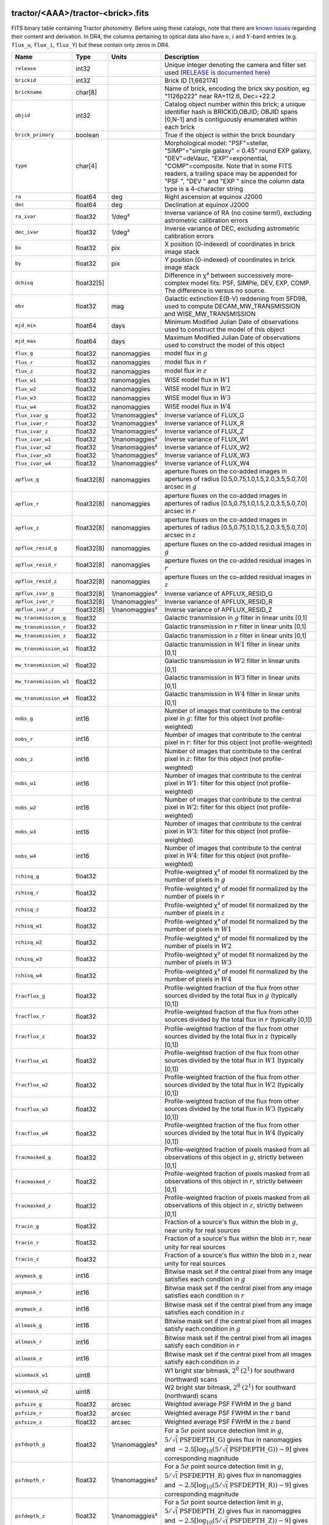 .. title: Tractor Catalog Format
.. slug: catalogs
.. tags: mathjax
.. description:

.. |chi|      unicode:: U+003C7 .. GREEK SMALL LETTER CHI
.. |sup2|   unicode:: U+000B2 .. SUPERSCRIPT TWO
.. |epsilon|  unicode:: U+003B5 .. GREEK SMALL LETTER EPSILON
.. |phi|      unicode:: U+003D5 .. GREEK PHI SYMBOL
.. |deg|    unicode:: U+000B0 .. DEGREE SIGN
.. |Prime|    unicode:: U+02033 .. DOUBLE PRIME

tractor/<AAA>/tractor-<brick>.fits
----------------------------------

FITS binary table containing Tractor photometry. Before using these catalogs, note that there are
`known issues`_ regarding their content and derivation. In DR4, the columns pertaining to optical data 
also have :math:`u`, :math:`i` and :math:`Y`-band entries (e.g. ``flux_u``, ``flux_i``, ``flux_Y``) but these contain only
zeros in DR4.

.. _`known issues`: ../issues
.. _`RELEASE is documented here`: ../../release
.. _`BASS`: ../../bass
.. _`DECaLS`: ../../decamls
.. _`MzLS`: ../../mzls
.. _`DR3`: ../../dr3

=========================== ============ ===================== ===============================================
Name                        Type         Units                 Description
=========================== ============ ===================== ===============================================
``release``		    int32	 		       Unique integer denoting the camera and filter set used (`RELEASE is documented here`_)
``brickid``                 int32                              Brick ID [1,662174]
``brickname``               char[8]                            Name of brick, encoding the brick sky position, eg "1126p222" near RA=112.6, Dec=+22.2
``objid``                   int32                              Catalog object number within this brick; a unique identifier hash is BRICKID,OBJID;  OBJID spans [0,N-1] and is contiguously enumerated within each brick
``brick_primary``           boolean                            True if the object is within the brick boundary
``type``                    char[4]                            Morphological model: "PSF"=stellar, "SIMP"="simple galaxy" = 0.45" round EXP galaxy, "DEV"=deVauc, "EXP"=exponential, "COMP"=composite.  Note that in some FITS readers, a trailing space may be appended for "PSF ", "DEV " and "EXP " since the column data type is a 4-character string
``ra``                      float64      deg                   Right ascension at equinox J2000
``dec``                     float64      deg                   Declination at equinox J2000
``ra_ivar``                 float32      1/deg\ |sup2|         Inverse variance of RA (no cosine term!), excluding astrometric calibration errors
``dec_ivar``                float32      1/deg\ |sup2|         Inverse variance of DEC, excluding astrometric calibration errors
``bx``                      float32      pix                   X position (0-indexed) of coordinates in brick image stack
``by``                      float32      pix                   Y position (0-indexed) of coordinates in brick image stack
``dchisq``                  float32[5]                         Difference in |chi|\ |sup2| between successively more-complex model fits: PSF, SIMPle, DEV, EXP, COMP.  The difference is versus no source.
``ebv``                     float32      mag                   Galactic extinction E(B-V) reddening from SFD98, used to compute DECAM_MW_TRANSMISSION and WISE_MW_TRANSMISSION
``mjd_min``		    float64	 days		       Minimum Modified Julian Date of observations used to construct the model of this object
``mjd_max``		    float64	 days		       Maximum Modified Julian Date of observations used to construct the model of this object
``flux_g``		    float32	 nanomaggies	       model flux in :math:`g`
``flux_r``		    float32	 nanomaggies	       model flux in :math:`r`
``flux_z``		    float32	 nanomaggies	       model flux in :math:`z`
``flux_w1``                 float32      nanomaggies           WISE model flux in :math:`W1`
``flux_w2``                 float32      nanomaggies           WISE model flux in :math:`W2`
``flux_w3``                 float32      nanomaggies           WISE model flux in :math:`W3`
``flux_w4``                 float32      nanomaggies           WISE model flux in :math:`W4`
``flux_ivar_g``		    float32	 1/nanomaggies\ |sup2| Inverse variance of FLUX_G
``flux_ivar_r``		    float32	 1/nanomaggies\ |sup2| Inverse variance of FLUX_R
``flux_ivar_z``		    float32	 1/nanomaggies\ |sup2| Inverse variance of FLUX_Z
``flux_ivar_w1``            float32      1/nanomaggies\ |sup2| Inverse variance of FLUX_W1
``flux_ivar_w2``            float32      1/nanomaggies\ |sup2| Inverse variance of FLUX_W2
``flux_ivar_w3``            float32      1/nanomaggies\ |sup2| Inverse variance of FLUX_W3
``flux_ivar_w4``            float32      1/nanomaggies\ |sup2| Inverse variance of FLUX_W4
``apflux_g``		    float32[8]	 nanomaggies	       aperture fluxes on the co-added images in apertures of radius [0.5,0.75,1.0,1.5,2.0,3.5,5.0,7.0] arcsec in :math:`g`
``apflux_r``		    float32[8]	 nanomaggies	       aperture fluxes on the co-added images in apertures of radius [0.5,0.75,1.0,1.5,2.0,3.5,5.0,7.0] arcsec in :math:`r`
``apflux_z``    	    float32[8]	 nanomaggies	       aperture fluxes on the co-added images in apertures of radius [0.5,0.75,1.0,1.5,2.0,3.5,5.0,7.0] arcsec in :math:`z`
``apflux_resid_g``          float32[8]   nanomaggies           aperture fluxes on the co-added residual images in :math:`g`
``apflux_resid_r``          float32[8]   nanomaggies           aperture fluxes on the co-added residual images in :math:`r`
``apflux_resid_z``          float32[8]   nanomaggies           aperture fluxes on the co-added residual images in :math:`z`
``apflux_ivar_g``           float32[8]   1/nanomaggies\ |sup2| Inverse variance of APFLUX_RESID_G
``apflux_ivar_r``           float32[8]   1/nanomaggies\ |sup2| Inverse variance of APFLUX_RESID_R
``apflux_ivar_z``           float32[8]   1/nanomaggies\ |sup2| Inverse variance of APFLUX_RESID_Z
``mw_transmission_g``	    float32                            Galactic transmission in :math:`g` filter in linear units [0,1]
``mw_transmission_r``	    float32                            Galactic transmission in :math:`r` filter in linear units [0,1]
``mw_transmission_z``	    float32                            Galactic transmission in :math:`z` filter in linear units [0,1]
``mw_transmission_w1``	    float32                            Galactic transmission in :math:`W1` filter in linear units [0,1]
``mw_transmission_w2``	    float32                            Galactic transmission in :math:`W2` filter in linear units [0,1]
``mw_transmission_w3``	    float32                            Galactic transmission in :math:`W3` filter in linear units [0,1]
``mw_transmission_w4``	    float32                            Galactic transmission in :math:`W4` filter in linear units [0,1]
``nobs_g``                  int16                              Number of images that contribute to the central pixel in :math:`g`: filter for this object (not profile-weighted)
``nobs_r``                  int16                              Number of images that contribute to the central pixel in :math:`r`: filter for this object (not profile-weighted)
``nobs_z``                  int16                              Number of images that contribute to the central pixel in :math:`z`: filter for this object (not profile-weighted)
``nobs_w1``                 int16                              Number of images that contribute to the central pixel in :math:`W1`: filter for this object (not profile-weighted)
``nobs_w2``                 int16                              Number of images that contribute to the central pixel in :math:`W2`: filter for this object (not profile-weighted)
``nobs_w3``                 int16                              Number of images that contribute to the central pixel in :math:`W3`: filter for this object (not profile-weighted)
``nobs_w4``                 int16                              Number of images that contribute to the central pixel in :math:`W4`: filter for this object (not profile-weighted)
``rchisq_g``                float32                            Profile-weighted |chi|\ |sup2| of model fit normalized by the number of pixels in :math:`g`
``rchisq_r``                float32                            Profile-weighted |chi|\ |sup2| of model fit normalized by the number of pixels in :math:`r`
``rchisq_z``                float32                            Profile-weighted |chi|\ |sup2| of model fit normalized by the number of pixels in :math:`z`
``rchisq_w1``               float32                            Profile-weighted |chi|\ |sup2| of model fit normalized by the number of pixels in :math:`W1`
``rchisq_w2``               float32                            Profile-weighted |chi|\ |sup2| of model fit normalized by the number of pixels in :math:`W2`
``rchisq_w3``               float32                            Profile-weighted |chi|\ |sup2| of model fit normalized by the number of pixels in :math:`W3`
``rchisq_w4``               float32                            Profile-weighted |chi|\ |sup2| of model fit normalized by the number of pixels in :math:`W4`
``fracflux_g``              float32                            Profile-weighted fraction of the flux from other sources divided by the total flux in :math:`g` (typically [0,1])
``fracflux_r``              float32                            Profile-weighted fraction of the flux from other sources divided by the total flux in :math:`r` (typically [0,1])
``fracflux_z``              float32                            Profile-weighted fraction of the flux from other sources divided by the total flux in :math:`z` (typically [0,1])
``fracflux_w1``             float32                            Profile-weighted fraction of the flux from other sources divided by the total flux in :math:`W1` (typically [0,1])
``fracflux_w2``             float32                            Profile-weighted fraction of the flux from other sources divided by the total flux in :math:`W2` (typically [0,1])
``fracflux_w3``             float32                            Profile-weighted fraction of the flux from other sources divided by the total flux in :math:`W3` (typically [0,1])
``fracflux_w4``             float32                            Profile-weighted fraction of the flux from other sources divided by the total flux in :math:`W4` (typically [0,1])
``fracmasked_g``            float32                            Profile-weighted fraction of pixels masked from all observations of this object in :math:`g`, strictly between [0,1]
``fracmasked_r``            float32                            Profile-weighted fraction of pixels masked from all observations of this object in :math:`r`, strictly between [0,1]
``fracmasked_z``            float32                            Profile-weighted fraction of pixels masked from all observations of this object in :math:`z`, strictly between [0,1]
``fracin_g``                float32                            Fraction of a source's flux within the blob in :math:`g`, near unity for real sources
``fracin_r``                float32                            Fraction of a source's flux within the blob in :math:`r`, near unity for real sources
``fracin_z``                float32                            Fraction of a source's flux within the blob in :math:`z`, near unity for real sources
``anymask_g``               int16                              Bitwise mask set if the central pixel from any image satisfies each condition in :math:`g`
``anymask_r``               int16                              Bitwise mask set if the central pixel from any image satisfies each condition in :math:`r`
``anymask_z``               int16                              Bitwise mask set if the central pixel from any image satisfies each condition in :math:`z`
``allmask_g``               int16                              Bitwise mask set if the central pixel from all images satisfy each condition in :math:`g` 
``allmask_r``               int16                              Bitwise mask set if the central pixel from all images satisfy each condition in :math:`r` 
``allmask_z``               int16                              Bitwise mask set if the central pixel from all images satisfy each condition in :math:`z` 
``wisemask_w1``		    uint8			       W1 bright star bitmask, :math:`2^0` :math:`(2^1)` for southward (northward) scans
``wisemask_w2``		    uint8			       W2 bright star bitmask, :math:`2^0` :math:`(2^1)` for southward (northward) scans
``psfsize_g``               float32      arcsec                Weighted average PSF FWHM in the :math:`g` band
``psfsize_r``               float32      arcsec                Weighted average PSF FWHM in the :math:`r` band
``psfsize_z``               float32      arcsec                Weighted average PSF FWHM in the :math:`z` band
``psfdepth_g``              float32      1/nanomaggies\ |sup2| For a :math:`5\sigma` point source detection limit in :math:`g`, :math:`5/\sqrt(\mathrm{PSFDEPTH\_G})` gives flux in nanomaggies and :math:`-2.5[\log_{10}(5 / \sqrt(\mathrm{PSFDEPTH\_G})) - 9]` gives corresponding magnitude
``psfdepth_r``              float32      1/nanomaggies\ |sup2| For a :math:`5\sigma` point source detection limit in :math:`g`, :math:`5/\sqrt(\mathrm{PSFDEPTH\_R})` gives flux in nanomaggies and :math:`-2.5[\log_{10}(5 / \sqrt(\mathrm{PSFDEPTH\_R})) - 9]` gives corresponding magnitude
``psfdepth_z``              float32      1/nanomaggies\ |sup2| For a :math:`5\sigma` point source detection limit in :math:`g`, :math:`5/\sqrt(\mathrm{PSFDEPTH\_Z})` gives flux in nanomaggies and :math:`-2.5[\log_{10}(5 / \sqrt(\mathrm{PSFDEPTH\_Z})) - 9]` gives corresponding magnitude
``galdepth_g``              float32      1/nanomaggies\ |sup2| As for PSFDEPTH_G but for a galaxy (0.45" exp, round) detection sensitivity
``galdepth_r``              float32      1/nanomaggies\ |sup2| As for PSFDEPTH_R but for a galaxy (0.45" exp, round) detection sensitivity
``galdepth_z``              float32      1/nanomaggies\ |sup2| As for PSFDEPTH_Z but for a galaxy (0.45" exp, round) detection sensitivity
``wise_coadd_id``	    char[8]	 		       unWISE coadd file name for the center of each object
``lc_flux_w1``		    float32[7]	 nanomaggies           FLUX_W1 in each of up to seven unWISE coadd epochs
``lc_flux_w2``		    float32[7]	 nanomaggies           FLUX_W2 in each of up to seven unWISE coadd epochs
``lc_flux_ivar_w1``	    float32[7]	 1/nanomaggies\ |sup2| Inverse variance of LC_FLUX_W1
``lc_flux_ivar_w2``	    float32[7]	 1/nanomaggies\ |sup2| Inverse variance of LC_FLUX_W2
``lc_nobs_w1``		    int16[7]			       NOBS_W1 in each of up to seven unWISE coadd epochs
``lc_nobs_w2``		    int16[7]		               NOBS_W2 in each of up to seven unWISE coadd epochs
``lc_fracflux_w1``	    float32[7]	                       FRACFLUX_W1 in each of up to seven unWISE coadd epochs
``lc_fracflux_w2``	    float32[7]			       FRACFLUX_W2 in each of up to seven unWISE coadd epochs
``lc_rchisq_w1``	    float32[7]			       RCHISQ_W1 in each of up to seven unWISE coadd epochs
``lc_rchisq_w2``	    float32[7]		      	       RCHISQ_W2 in each of up to seven unWISE coadd epochs
``lc_mjd_w1``		    float32[7]			       MJD_W1 in each of up to seven unWISE coadd epochs
``lc_mjd_w2``		    float32[7]			       MJD_W2 in each of up to seven unWISE coadd epochs
``fracdev``		    float32			       Fraction of model in deVauc [0,1]
``fracdev_ivar``	    float32			       Inverse variance of FRACDEV
``shapeexp_r``		    float32	 arcsec  	       Half-light radius of exponential model (>0)
``shapeexp_r_ivar``	    float32	 1/arcsec\ |sup2|      Inverse variance of R_EXP
``shapeexp_e1``		    float32         		       Ellipticity component 1
``shapeexp_e1_ivar``	    float32		   	       Inverse variance of SHAPEEXP_E1
``shapeexp_e2``		    float32		               Ellipticity component 2
``shapeexp_e2_ivar``	    float32	       		       Inverse variance of SHAPEEXP_E2
``shapedev_r``		    float32	 arcsec	               Half-light radius of deVaucouleurs model (>0)
``shapedev_r_ivar``	    float32	 1/arcsec\ |sup2|      Inverse variance of R_DEV
``shapedev_e1``		    float32		               Ellipticity component 1
``shapedev_e1_ivar``	    float32	   		       Inverse variance of SHAPEDEV_E1
``shapedev_e2``		    float32			       Ellipticity component 2
``shapedev_e2_ivar``	    float32			       Inverse variance of SHAPEDEV_E2
=========================== ============ ===================== ===============================================

Mask Values
-----------

The ANYMASK and ALLMASK bit masks are defined as follows from the CP (NSF's OIR Lab Community Pipeline) Data Quality bits.

=== ===== =========================== ==================================================
Bit Value Name                        Description
=== ===== =========================== ==================================================
  0     1 detector bad pixel/no data  See the `CP Data Quality bit description`_.
  1     2 saturated                   See the `CP Data Quality bit description`_.
  2     4 interpolated                See the `CP Data Quality bit description`_.
  4    16 single exposure cosmic ray  See the `CP Data Quality bit description`_.
  6    64 bleed trail                 See the `CP Data Quality bit description`_.
  7   128 multi-exposure transient    See the `CP Data Quality bit description`_.
  8   256 edge                        See the `CP Data Quality bit description`_.
  9   512 edge2                       See the `CP Data Quality bit description`_.
 10  1024 longthin                    :math:`\gt 5\sigma` connected components with major axis :math:`\gt 200` pixels and major/minor axis :math:`\gt 0.1`.  To mask, *e.g.*, satellite trails.
=== ===== =========================== ==================================================

.. _`CP Data Quality bit description`: http://www.noao.edu/noao/staff/fvaldes/CPDocPrelim/PL201_3.html

Goodness-of-Fits
----------------

The ``dchisq`` values represent the |chi|\ |sup2| sum of all pixels in the source's blob
for various models.  This 5-element vector contains the |chi|\ |sup2| difference between
the best-fit point source (type="PSF"), simple galaxy model ("SIMP"),
de Vaucouleurs model ("DEV"), exponential model ("EXP"), and a composite model ("COMP"), in that order.
The "simple galaxy" model is an exponential galaxy with fixed shape of 0.45\ |Prime| and zero ellipticity (round)
and is meant to capture slightly-extended but low signal-to-noise objects.
The ``dchisq`` values are the |chi|\ |sup2| difference versus no source in this location---that is, it is the improvement from adding the given source to our model of the sky.  The first element (for PSF) corresponds to a traditional notion of detection significance.
Note that the ``dchisq`` values are negated so that positive values indicate better fits.
We penalize models with negative flux in a band by subtracting rather than adding its |chi|\ |sup2| improvement in that band.


The ``rchisq`` values are interpreted as the reduced |chi|\ |sup2| pixel-weighted by the model fit,
computed as the following sum over pixels in the blob for each object:

.. math::
    \chi^2 = \frac{\sum \left[ \left(\mathrm{image} - \mathrm{model}\right)^2 \times \mathrm{model} \times \mathrm{inverse\, variance}\right]}{\sum \left[ \mathrm{model} \right]}

The above sum is over all images contributing to a particular filter.
The above can be negative-valued for sources that have a flux measured as negative in some bands
where they are not detected.

Galactic Extinction Coefficients
--------------------------------

The Galactic extinction values are derived from the SFD98 maps, but with updated coefficients to
convert E(B-V) to the extinction in each filter.  These are reported in linear units of transmission,
with 1 representing a fully transparent region of the Milky Way and 0 representing a fully opaque region.
The value can slightly exceed unity owing to noise in the SFD98 maps, although it is never below 0.

Extinction coefficients for the SDSS filters have been changed to the values recommended
by Schlafly & Finkbeiner (2011; http://arxiv.org/abs/1012.4804 ; Table 4) using the Fizpatrick 1999
extinction curve at R_V = 3.1 and their improved overall calibration of the SFD98 maps.
These coefficients are A / E(B-V) = 4.239,  3.303,  2.285,  1.698,  1.263 in ugriz,
which are different from those used in SDSS-I,II,III, but are the values used for SDSS-IV/eBOSS target selection.

For DR4, we calculate Galactic extinction for `BASS`_ and `MzLS`_ as if they were on the DECam filter system (e.g. see `DR3`_).

Extinction coefficients for the DECam filters use the `Schlafly & Finkbeiner (2011)`_ values,
with u-band computed using the same formulae and code at airmass 1.3 (Schlafly, priv. comm. decam-data list on 11/13/14).
These coefficients are A / E(B-V) = 3.995, 3.214, 2.165, 1.592, 1.211, 1.064.
(These are slightly different than the ones in Schlafly & Finkbeiner (2011; http://arxiv.org/abs/1012.4804).)

The coefficients for the four WISE filters are derived from Fitzpatrick (1999), as recommended by Schafly & Finkbeiner,
considered better than either the Cardelli et al (1989) curves or the newer Fitzpatrick & Massa (2009) NIR curve (which is not vetted beyond 2 microns).
These coefficients are A / E(B-V) = 0.184,  0.113, 0.0241, 0.00910.

.. _`Schlafly & Finkbeiner (2011)`: http://arxiv.org/abs/1012.4804

Ellipticities
-------------

The ellipticity, |epsilon|, is different from the usual
eccentricity, :math:`e \equiv \sqrt{1 - (b/a)^2}`.  In gravitational lensing
studies, the ellipticity is taken to be a complex number:

.. math::

    \epsilon = \frac{a-b}{a+b} \exp( 2i\phi ) = \epsilon_1 + i \epsilon_2

Where |phi| is the position angle with a range of 180\ |deg|, due to the
ellipse's symmetry. Going between :math:`r, \epsilon_1, \epsilon_2`
and :math:`r, b/a, \phi`:

.. math::

    r           & = & r \\
    |\epsilon|  & = & \sqrt{\epsilon_1^2 + \epsilon_2^2} \\
    \frac{b}{a} & = & \frac{1 - |\epsilon|}{1 + |\epsilon|} \\
    \phi        & = & \frac{1}{2} \arctan \frac{\epsilon_2}{\epsilon_1} \\
    |\epsilon|  & = & \frac{1 - b/a}{1 + b/a} \\
    \epsilon_1  & = & |\epsilon| \cos(2 \phi) \\
    \epsilon_2  & = & |\epsilon| \sin(2 \phi) \\
